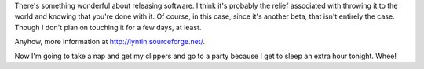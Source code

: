 .. title: Lyntin 4.0 beta 2 released!
.. slug: release.4.0.beta2
.. date: 2003-10-25 19:40:07
.. tags: dev, lyntin, python

There's something wonderful about releasing software.  I think it's
probably the relief associated with throwing it to the world and
knowing that you're done with it.  Of course, in this case, since
it's another beta, that isn't entirely the case.  Though I don't
plan on touching it for a few days, at least.

Anyhow, more information at
`<http://lyntin.sourceforge.net/>`_.

Now I'm going to take a nap and get my clippers and go to a party
because I get to sleep an extra hour tonight.  Whee!
